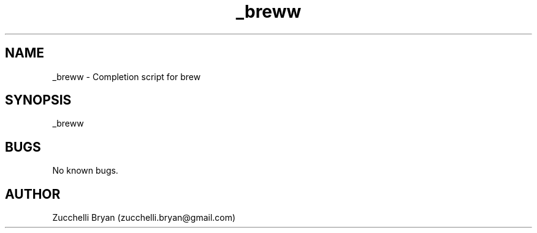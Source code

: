 .\" Manpage for _breww.
.\" Contact bryan.zucchellik@gmail.com to correct errors or typos.
.TH _breww 7 "06 Feb 2020" "ZaemonSH MacOS" "MacOS ZaemonSH customization"
.SH NAME
_breww \- Completion script for brew
.SH SYNOPSIS
_breww
.SH BUGS
No known bugs.
.SH AUTHOR
Zucchelli Bryan (zucchelli.bryan@gmail.com)
